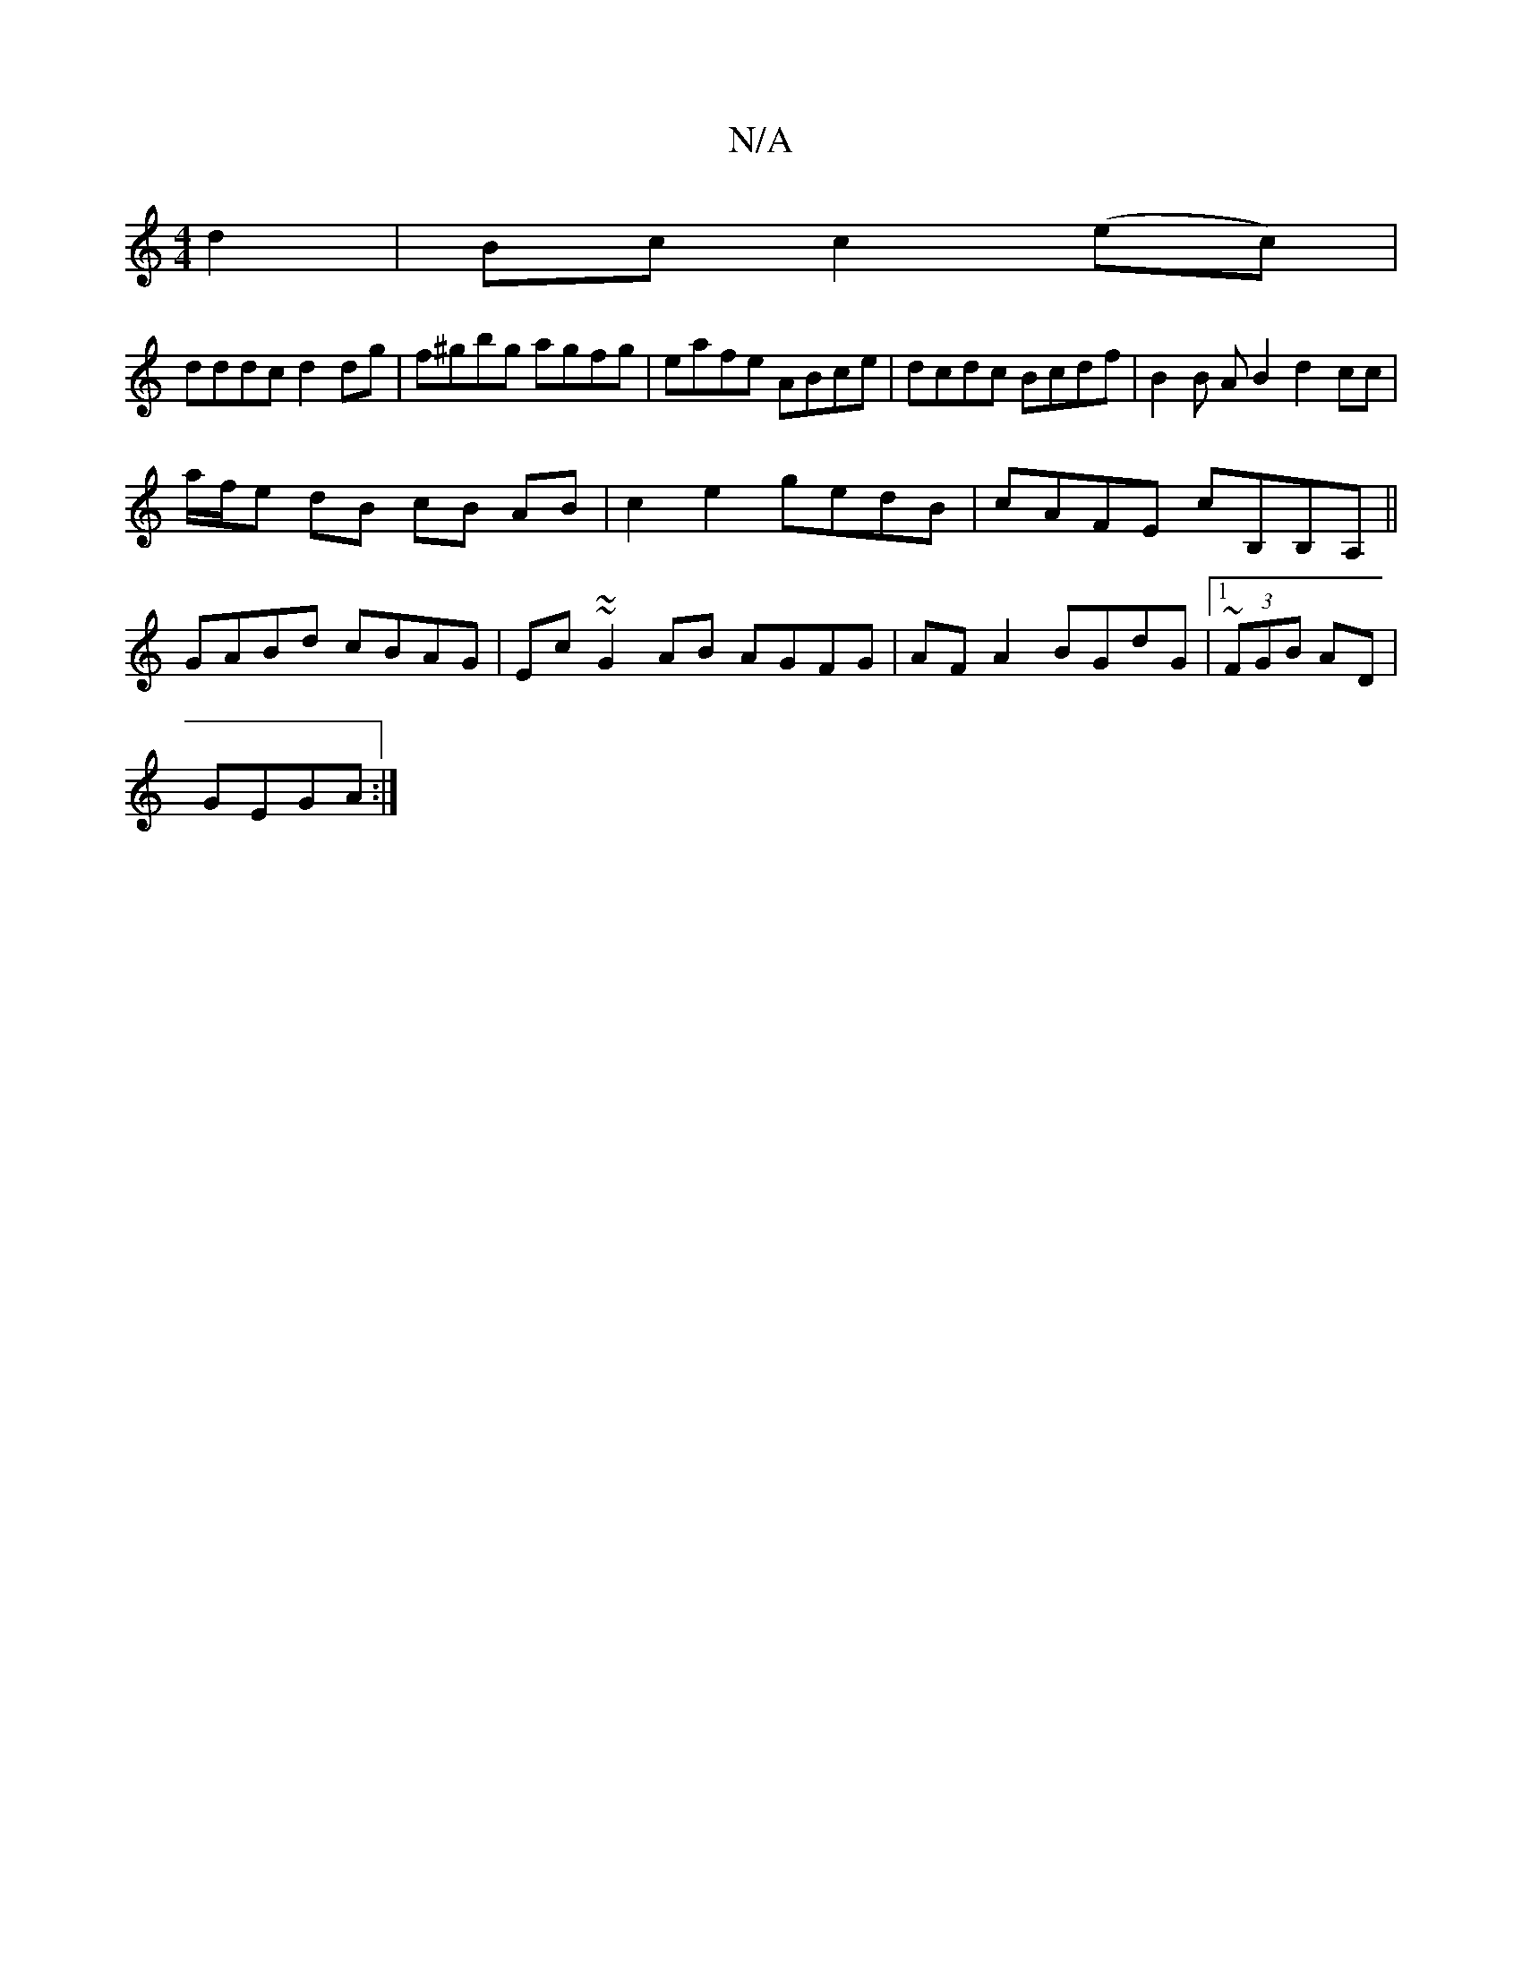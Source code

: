 X:1
T:N/A
M:4/4
R:N/A
K:Cmajor
2 d2 | Bcc2(ec)|
dddc d2dg|f^gbg agfg | eafe ABce | dcdc Bcdf | B2 B A B2 d2 cc |
a/f/e dB cB AB | c2 e2 gedB | cAFE cB,B,A, ||
 GABd cBAG | Ec~~G2AB AGFG | AFA2 BGdG |1 ~(3FGB AD|
GEGA :|

|:BddB AGB